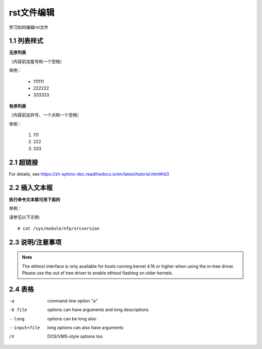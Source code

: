 rst文件编辑
=============

学习如何编辑rst文件

1.1 列表样式
------------

**无序列表**

（内容前加星号和一个空格）
 
举例：
 
 * 111111 
 * 222222
 * 333333

**有序列表**

（内容前加井号、一个点和一个空格）

举例：

 #. 111
 #. 222
 #. 333
 
2.1 超链接
---------------
 
For details, see https://zh-sphinx-doc.readthedocs.io/en/latest/tutorial.html#id3

2.2 插入文本框
-------------------

**执行命令文本框可用下面的** 

举例：

请参见以下示例:: 

 # cat /sys/module/nfp/srcversion
 
2.3 说明/注意事项
---------------------

.. note::

    The ethtool interface is only available for hosts running kernel 4.16 or higher when using the in-tree driver. Please use the out of tree driver to enable ethtool flashing       on older kernels.
    
2.4 表格
----------------

-a            command-line option "a"
-b file       options can have arguments and long descriptions
--long        options can be long also
--input=file  long options can also have arguments
/V            DOS/VMS-style options too

